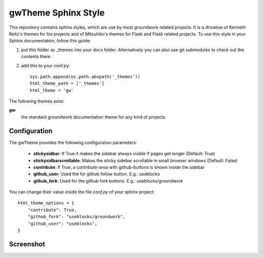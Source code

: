 gwTheme Sphinx Style
====================

This repository contains sphinx styles, which are use by most groundwork related projects.
It is a drivative of Kenneth Reitz's themes for his projects and of Mitsuhiko's themes for Flask and Flask related
projects.  To use this style in your Sphinx documentation, follow this guide:

1. put this folder as _themes into your docs folder.  Alternatively
   you can also use git submodules to check out the contents there.

2. add this to your conf.py: ::

	sys.path.append(os.path.abspath('_themes'))
	html_theme_path = ['_themes']
	html_theme = 'gw'

The following themes exist:

**gw**
	the standard groundwork documentation theme for any kind of projects

Configuration
-------------
The gwTheme provides the following configuration parameters:

 * **stickysidbar**: If True it makes the sidebar always visible if pages get longer (Default: True)
 * **stickysidbarscrollable**: Makes the sticky sidebar scrollable in small browser windows (Default: False)
 * **contribute**: If True, a contribute-area with github-buttons is shown inside the sidebar
 * **github_user**: Used the for github follow button. E.g.: useblocks
 * **github_fork**: Used for the github fork buttons. E.g.: useblocks/groundwork

You can change their value inside the file `conf.py` of your sphinx project::

    html_theme_options = {
        "contribute": True,
        "github_fork": "useblocks/groundwork",
        "github_user": "useblocks",
    }

Screenshot
----------

.. image:: screenshot.png
    :height: 400px
    :alt: screenshot of groundwork sphinx theme
    :align: center

